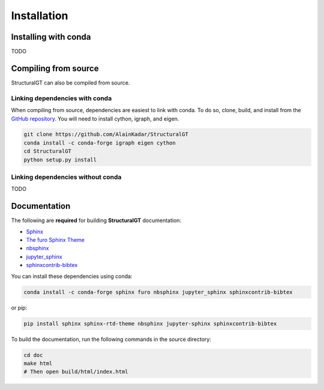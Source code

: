 ============
Installation
============

Installing with conda
=====================
TODO

Compiling from source
=====================
StructuralGT can also be compiled from source.

Linking dependencies with conda
-------------------------------
When compiling from source, dependencies are easiest to link with conda.
To do so, clone, build, 
and install from the `GitHub repository
<https://github.com/AlainKadar/StructuralGT>`__.
You will need to install cython, igraph, and eigen. 

.. code:: bash

   git clone https://github.com/AlainKadar/StructuralGT
   conda install -c conda-forge igraph eigen cython
   cd StructuralGT
   python setup.py install

Linking dependencies without conda
----------------------------------
TODO

Documentation
=============

The following are **required** for building **StructuralGT** documentation:

- `Sphinx <http://www.sphinx-doc.org/>`_
- `The furo Sphinx Theme <https://pradyunsg.me/furo/>`_
- `nbsphinx <https://nbsphinx.readthedocs.io/>`_
- `jupyter_sphinx <https://jupyter-sphinx.readthedocs.io/>`_
- `sphinxcontrib-bibtex <https://sphinxcontrib-bibtex.readthedocs.io/>`_

You can install these dependencies using conda:

.. code-block:: bash

    conda install -c conda-forge sphinx furo nbsphinx jupyter_sphinx sphinxcontrib-bibtex

or pip:

.. code-block:: bash

    pip install sphinx sphinx-rtd-theme nbsphinx jupyter-sphinx sphinxcontrib-bibtex

To build the documentation, run the following commands in the source directory:

.. code-block:: bash

    cd doc
    make html
    # Then open build/html/index.html
